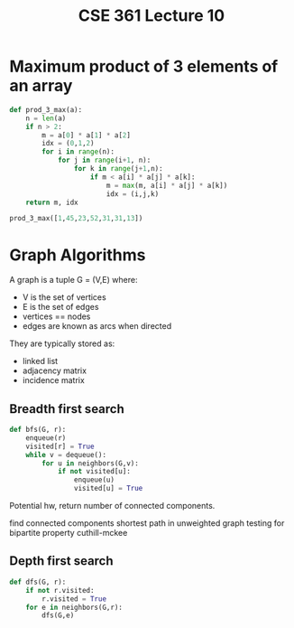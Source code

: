 #+TITLE: CSE 361 Lecture 10
#+OPTIONS: toc:nil
#+LATEX_HEADER: \usepackage{geometry,listings,amsmath,amssymb,amsthm}
#+LATEX_CLASS_OPTIONS: [12pt]
#+STARTUP: showall

* Maximum product of 3 elements of an array

#+BEGIN_SRC python :session lec10
  def prod_3_max(a):
      n = len(a)
      if n > 2:
          m = a[0] * a[1] * a[2]
          idx = (0,1,2)
          for i in range(n):
              for j in range(i+1, n):
                  for k in range(j+1,n):
                      if m < a[i] * a[j] * a[k]:
                          m = max(m, a[i] * a[j] * a[k])
                          idx = (i,j,k)
      return m, idx

  prod_3_max([1,45,23,52,31,31,13])
#+END_SRC

#+RESULTS:
| 72540 | (1 3 4) |

* Graph Algorithms

A graph is a tuple G = (V,E) where:

- V is the set of vertices
- E is the set of edges
- vertices == nodes
- edges are known as arcs when directed

They are typically stored as:

- linked list
- adjacency matrix
- incidence matrix

** Breadth first search

#+BEGIN_SRC python
  def bfs(G, r):
      enqueue(r)
      visited[r] = True
      while v = dequeue():
          for u in neighbors(G,v):
              if not visited[u]:
                  enqueue(u)
                  visited[u] = True

#+END_SRC

Potential hw, return number of connected components.

find connected components
shortest path in unweighted graph
testing for bipartite property
cuthill-mckee

** Depth first search

#+BEGIN_SRC python
  def dfs(G, r):
      if not r.visited:
          r.visited = True
      for e in neighbors(G,r):
          dfs(G,e)
#+END_SRC
